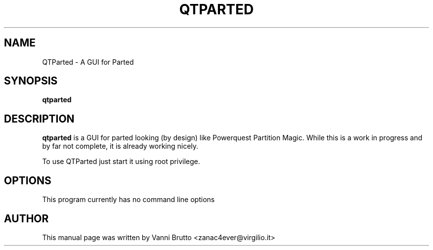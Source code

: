 .TH QTPARTED 1 "April, 2003"
.\" Please adjust this date whenever revising the manpage.
.SH NAME
QTParted \- A GUI for Parted
.SH SYNOPSIS
.B qtparted
.SH DESCRIPTION
.B qtparted 
is a GUI for parted looking (by design) like Powerquest Partition Magic.
While this is a work in progress and by far not complete, it is already
working nicely.

To use QTParted just start it using root privilege.
.PP
.SH OPTIONS
This program currently has no command line options
.SH AUTHOR
This manual page was written by Vanni Brutto <zanac4ever@virgilio.it>
